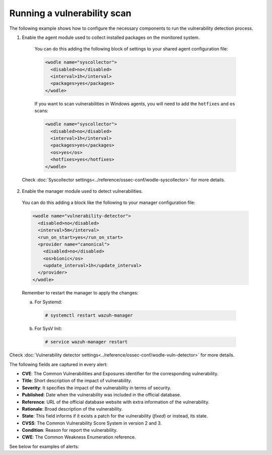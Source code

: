 .. Copyright (C) 2018 Wazuh, Inc.

.. _running_vu_scan:

Running a vulnerability scan
============================

The following example shows how to configure the necessary components to run the vulnerability detection process.

1. Enable the agent module used to collect installed packages on the monitored system.

  You can do this adding the following block of settings to your shared agent configuration file:

  .. code-block:: xml

    <wodle name="syscollector">
      <disabled>no</disabled>
      <interval>1h</interval>
      <packages>yes</packages>
    </wodle>

  If you want to scan vulnerabilities in Windows agents, you will need to add the ``hotfixes`` and ``os`` scans:

  .. code-block:: xml

    <wodle name="syscollector">
      <disabled>no</disabled>
      <interval>1h</interval>
      <packages>yes</packages>
      <os>yes</os>
      <hotfixes>yes</hotfixes>
    </wodle>

 Check :doc:`Syscollector settings<../reference/ossec-conf/wodle-syscollector>` for more details.

2. Enable the manager module used to detect vulnerabilities.

  You can do this adding a block like the following to your manager configuration file:

  .. code-block:: xml

    <wodle name="vulnerability-detector">
      <disabled>no</disabled>
      <interval>5m</interval>
      <run_on_start>yes</run_on_start>
      <provider name="canonical">
        <disabled>no</disabled>
        <os>bionic</os>
        <update_interval>1h</update_interval>
      </provider>
    </wodle>

  Remember to restart the manager to apply the changes:

  a. For Systemd:

    .. code-block:: console

      # systemctl restart wazuh-manager

  b. For SysV Init:

    .. code-block:: console

      # service wazuh-manager restart

Check :doc:`Vulnerability detector settings<../reference/ossec-conf/wodle-vuln-detector>` for more details.

The following fields are captured in every alert:

- **CVE**: The Common Vulnerabilities and Exposures identifier for the corresponding vulnerability.
- **Title**: Short description of the impact of vulnerability.
- **Severity**: It specifies the impact of the vulnerability in terms of security.
- **Published**: Date when the vulnerability was included in the official database.
- **Reference**: URL of the official database website with extra information of the vulnerability.
- **Rationale**: Broad description of the vulnerability.
- **State**: This field informs if it exists a patch for the vulnerability (*fixed*) or instead, its state.
- **CVSS**: The Common Vulnerability Score System in version 2 and 3.
- **Condition**: Reason for report the vulnerability.
- **CWE**: The Common Weakness Enumeration reference.

See below for examples of alerts:

.. code-block:: console
    :emphasize-lines: 3,6

    ** Alert 1532935655.161547: - vulnerability-detector,gdpr_IV_35.7.d,
    2018 Jul 30 09:27:35 manager->vulnerability-detector
    Rule: 23505 (level 10) -> 'CVE-2018-3693 on Ubuntu 18.04 LTS (bionic) - high.'
    vulnerability.cve: CVE-2018-3693
    vulnerability.title: CVE-2018-3693 on Ubuntu 18.04 LTS (bionic) - high.
    vulnerability.severity: High
    vulnerability.published: 2018-07-10
    vulnerability.updated: 2018-07-10
    vulnerability.reference: https://cve.mitre.org/cgi-bin/cvename.cgi?name=CVE-2018-3693
    vulnerability.state: Pending confirmation
    vulnerability.package.name: firefox
    vulnerability.package.version: 61.0.1+build1-0ubuntu0.18.04.1
    vulnerability.package.architecture: i686

.. code-block:: console
    :emphasize-lines: 3,5

    2019 Jan 09 08:55:36 (cent7) any->vulnerability-detector
    Rule: 23505 (level 10) -> 'policycoreutils: local privilege escalation via seunsharen via seunshare'
    vulnerability.cve: CVE-2014-3215
    vulnerability.title: policycoreutils: local privilege escalation via seunsharen via seunshare
    vulnerability.severity: important
    vulnerability.published: 2012-12-08T00:00:00+00:00
    vulnerability.state: Fixed
    vulnerability.cvss.cvss_score: 6.9
    vulnerability.cvss.cvss_scoring_vector: AV:L/AC:M/Au:N/C:C/I:C/A:C
    vulnerability.package.name: libcap-ng
    vulnerability.package.version: 0.7.5-4.el7
    vulnerability.package.architecture: i686
    vulnerability.condition: less than or equal 0.7.5-4.el7
    vulnerability.advisories: RHSA-2015:0864,RHBA-2015:2161
    vulnerability.cwe_reference: CWE-270
    vulnerability.bugzilla_reference: https://bugzilla.redhat.com/show_bug.cgi?id=1095855
    vulnerability.reference: https://access.redhat.com/security/cve/CVE-2014-3215


.. code-block:: console
    :emphasize-lines: 3,6

    ** Alert 1552410861.5364618: - vulnerability-detector,gdpr_IV_35.7.d,
    2019 Mar 12 17:14:21 (agwin-2016) 192.168.99.136->vulnerability-detector
    Rule: 23504 (level 7) -> 'Windows 7 SP1, Windows 8.1 and RT 8.1, Windows Server 2008 SP2 and R2 SP1, Windows Server 2012 and R2, Windows 10 Gold, 1511, 1607, 1703 and 1709, Windows Server 2016 and Windows Server, version 1709 allow a remote code execution vulnerability due to the way the Routing and Remote Access service handles requests, aka "Windows RRAS Service Remote Code Execution Vulnerability".'
    vulnerability.cve: CVE-2017-11885
    vulnerability.title: Windows 7 SP1, Windows 8.1 and RT 8.1, Windows Server 2008 SP2 and R2 SP1, Windows Server 2012 and R2, Windows 10 Gold, 1511, 1607, 1703 and 1709, Windows Server 2016 and Windows Server, version 1709 allow a remote code execution vulnerability due to the way the Routing and Remote Access service handles requests, aka "Windows RRAS Service Remote Code Execution Vulnerability".
    vulnerability.severity: Medium
    vulnerability.published: 2017-12-12T21:29Z
    vulnerability.updated: 2018-10-30T16:27Z
    vulnerability.state: Fixed
    vulnerability.cvss.cvss2.scoring_vector: AV:N/AC:M/Au:S/C:C/I:C/A:C
    vulnerability.cvss.cvss2.base_score: 8.500000
    vulnerability.cvss.cvss3.scoring_vector: AV:N/AC:H/PR:H/UI:N/S:U/C:H/I:H/A:H
    vulnerability.cvss.cvss3.base_score: 6.600000
    vulnerability.condition: 4053579 patch is not installed.
    vulnerability.cwe_reference: CWE-20
    vulnerability.reference: http://www.securityfocus.com/bid/102055


    Here we can see an alert in Kibana:

    .. thumbnail:: ../../../images/manual/vuln-detector/vuln-detector-kibana.png
        :title: Vulnerability detector alert example
        :align: center
        :width: 100%

    One more example, this time in Splunk:

    .. thumbnail:: ../../../images/manual/vuln-detector/vuln-detector-splunk.png
        :title: Vulnerability detector alert example
        :align: center
        :width: 100%

